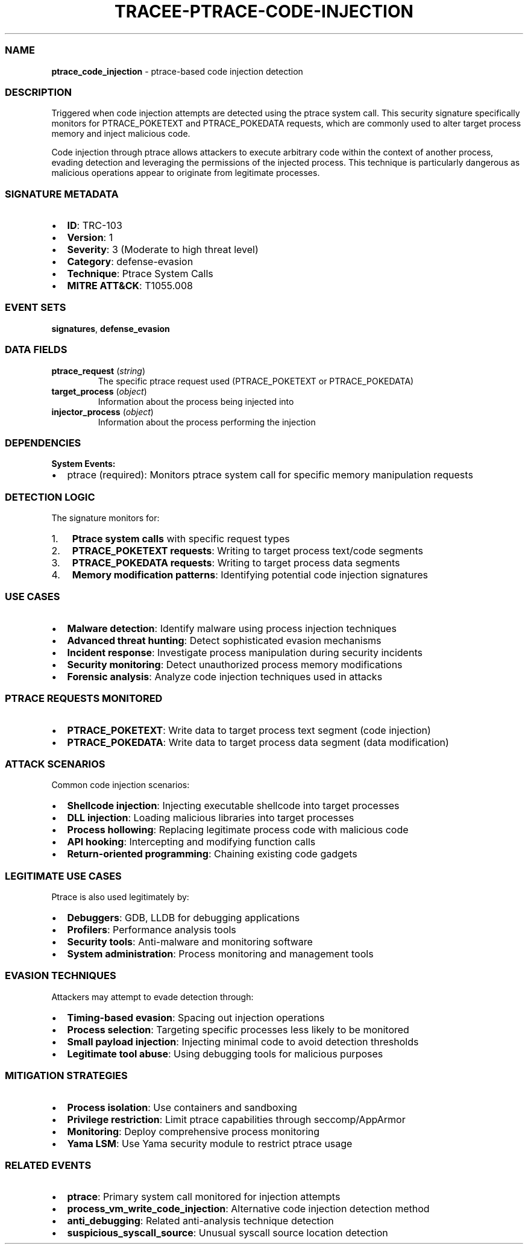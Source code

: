 .\" Automatically generated by Pandoc 3.2
.\"
.TH "TRACEE\-PTRACE\-CODE\-INJECTION" "1" "" "" "Tracee Event Manual"
.SS NAME
\f[B]ptrace_code_injection\f[R] \- ptrace\-based code injection
detection
.SS DESCRIPTION
Triggered when code injection attempts are detected using the
\f[CR]ptrace\f[R] system call.
This security signature specifically monitors for
\f[CR]PTRACE_POKETEXT\f[R] and \f[CR]PTRACE_POKEDATA\f[R] requests,
which are commonly used to alter target process memory and inject
malicious code.
.PP
Code injection through ptrace allows attackers to execute arbitrary code
within the context of another process, evading detection and leveraging
the permissions of the injected process.
This technique is particularly dangerous as malicious operations appear
to originate from legitimate processes.
.SS SIGNATURE METADATA
.IP \[bu] 2
\f[B]ID\f[R]: TRC\-103
.IP \[bu] 2
\f[B]Version\f[R]: 1
.IP \[bu] 2
\f[B]Severity\f[R]: 3 (Moderate to high threat level)
.IP \[bu] 2
\f[B]Category\f[R]: defense\-evasion
.IP \[bu] 2
\f[B]Technique\f[R]: Ptrace System Calls
.IP \[bu] 2
\f[B]MITRE ATT&CK\f[R]: T1055.008
.SS EVENT SETS
\f[B]signatures\f[R], \f[B]defense_evasion\f[R]
.SS DATA FIELDS
.TP
\f[B]ptrace_request\f[R] (\f[I]string\f[R])
The specific ptrace request used (PTRACE_POKETEXT or PTRACE_POKEDATA)
.TP
\f[B]target_process\f[R] (\f[I]object\f[R])
Information about the process being injected into
.TP
\f[B]injector_process\f[R] (\f[I]object\f[R])
Information about the process performing the injection
.SS DEPENDENCIES
\f[B]System Events:\f[R]
.IP \[bu] 2
ptrace (required): Monitors ptrace system call for specific memory
manipulation requests
.SS DETECTION LOGIC
The signature monitors for:
.IP "1." 3
\f[B]Ptrace system calls\f[R] with specific request types
.IP "2." 3
\f[B]PTRACE_POKETEXT requests\f[R]: Writing to target process text/code
segments
.IP "3." 3
\f[B]PTRACE_POKEDATA requests\f[R]: Writing to target process data
segments
.IP "4." 3
\f[B]Memory modification patterns\f[R]: Identifying potential code
injection signatures
.SS USE CASES
.IP \[bu] 2
\f[B]Malware detection\f[R]: Identify malware using process injection
techniques
.IP \[bu] 2
\f[B]Advanced threat hunting\f[R]: Detect sophisticated evasion
mechanisms
.IP \[bu] 2
\f[B]Incident response\f[R]: Investigate process manipulation during
security incidents
.IP \[bu] 2
\f[B]Security monitoring\f[R]: Detect unauthorized process memory
modifications
.IP \[bu] 2
\f[B]Forensic analysis\f[R]: Analyze code injection techniques used in
attacks
.SS PTRACE REQUESTS MONITORED
.IP \[bu] 2
\f[B]PTRACE_POKETEXT\f[R]: Write data to target process text segment
(code injection)
.IP \[bu] 2
\f[B]PTRACE_POKEDATA\f[R]: Write data to target process data segment
(data modification)
.SS ATTACK SCENARIOS
Common code injection scenarios:
.IP \[bu] 2
\f[B]Shellcode injection\f[R]: Injecting executable shellcode into
target processes
.IP \[bu] 2
\f[B]DLL injection\f[R]: Loading malicious libraries into target
processes
.IP \[bu] 2
\f[B]Process hollowing\f[R]: Replacing legitimate process code with
malicious code
.IP \[bu] 2
\f[B]API hooking\f[R]: Intercepting and modifying function calls
.IP \[bu] 2
\f[B]Return\-oriented programming\f[R]: Chaining existing code gadgets
.SS LEGITIMATE USE CASES
Ptrace is also used legitimately by:
.IP \[bu] 2
\f[B]Debuggers\f[R]: GDB, LLDB for debugging applications
.IP \[bu] 2
\f[B]Profilers\f[R]: Performance analysis tools
.IP \[bu] 2
\f[B]Security tools\f[R]: Anti\-malware and monitoring software
.IP \[bu] 2
\f[B]System administration\f[R]: Process monitoring and management tools
.SS EVASION TECHNIQUES
Attackers may attempt to evade detection through:
.IP \[bu] 2
\f[B]Timing\-based evasion\f[R]: Spacing out injection operations
.IP \[bu] 2
\f[B]Process selection\f[R]: Targeting specific processes less likely to
be monitored
.IP \[bu] 2
\f[B]Small payload injection\f[R]: Injecting minimal code to avoid
detection thresholds
.IP \[bu] 2
\f[B]Legitimate tool abuse\f[R]: Using debugging tools for malicious
purposes
.SS MITIGATION STRATEGIES
.IP \[bu] 2
\f[B]Process isolation\f[R]: Use containers and sandboxing
.IP \[bu] 2
\f[B]Privilege restriction\f[R]: Limit ptrace capabilities through
seccomp/AppArmor
.IP \[bu] 2
\f[B]Monitoring\f[R]: Deploy comprehensive process monitoring
.IP \[bu] 2
\f[B]Yama LSM\f[R]: Use Yama security module to restrict ptrace usage
.SS RELATED EVENTS
.IP \[bu] 2
\f[B]ptrace\f[R]: Primary system call monitored for injection attempts
.IP \[bu] 2
\f[B]process_vm_write_code_injection\f[R]: Alternative code injection
detection method
.IP \[bu] 2
\f[B]anti_debugging\f[R]: Related anti\-analysis technique detection
.IP \[bu] 2
\f[B]suspicious_syscall_source\f[R]: Unusual syscall source location
detection
